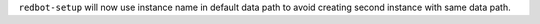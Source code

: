 ``redbot-setup`` will now use instance name in default data path to avoid creating second instance with same data path.